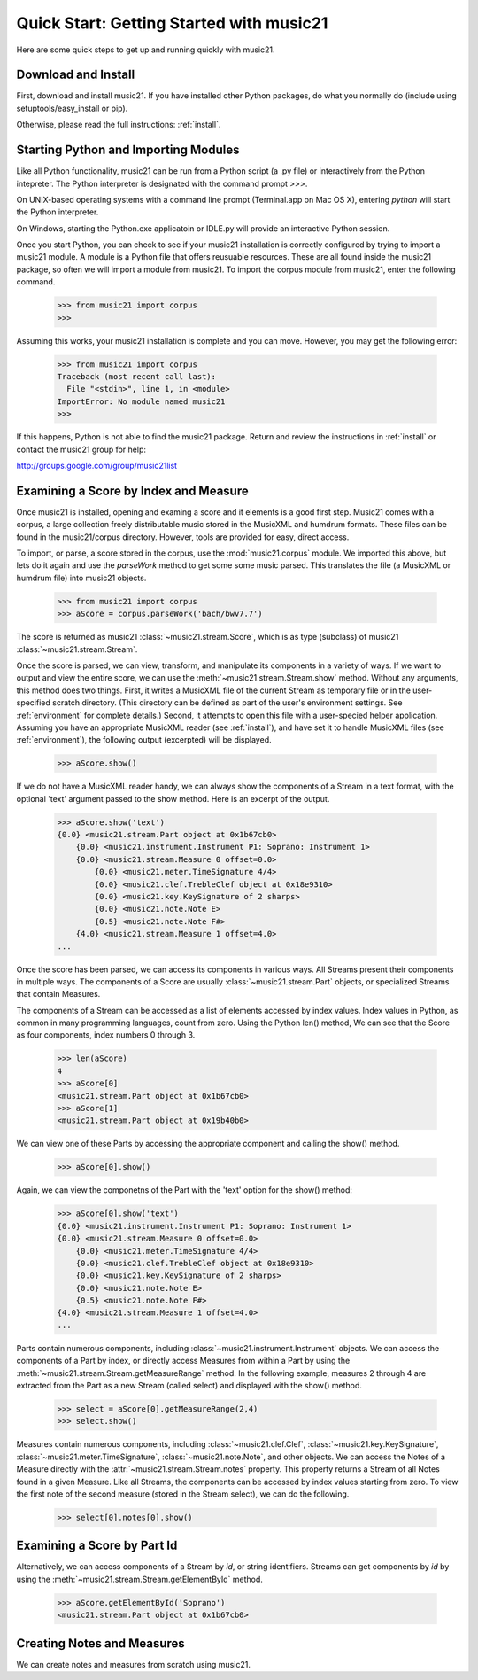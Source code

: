 .. _quickStart:


Quick Start: Getting Started with music21
=============================================

Here are some quick steps to get up and running quickly with music21. 





Download and Install
-----------------------


First, download and install music21. If you have installed other Python packages, do what you normally do (include using setuptools/easy_install or pip). 

Otherwise, please read the full instructions: :ref:`install`.



Starting Python and Importing Modules
-------------------------------------

Like all Python functionality, music21 can be run from a Python script (a .py file) or interactively from the Python intepreter. The Python interpreter is designated with the command prompt `>>>`.

On UNIX-based operating systems with a command line prompt (Terminal.app on Mac OS X), entering `python` will start the Python interpreter.

On Windows, starting the Python.exe applicatoin or IDLE.py will provide an interactive Python session.

Once you start Python, you can check to see if your music21 installation is correctly configured by trying to import a music21 module. A module is a Python file that offers reusuable resources. These are all found inside the music21 package, so often we will import a module from music21. To import the corpus module from music21, enter the following command.

    >>> from music21 import corpus
    >>>

Assuming this works, your music21 installation is complete and you can move. However, you may get the following error:

    >>> from music21 import corpus
    Traceback (most recent call last):
      File "<stdin>", line 1, in <module>
    ImportError: No module named music21
    >>> 
    
If this happens, Python is not able to find the music21 package. Return and review the instructions in :ref:`install` or contact the music21 group for help:

http://groups.google.com/group/music21list


Examining a Score by Index and Measure
---------------------------------------

Once music21 is installed, opening and examing a score and it elements is a good first step. Music21 comes with a corpus, a large collection freely distributable music stored in the MusicXML and humdrum formats. These files can be found in the music21/corpus directory. However, tools are provided for easy, direct access.

To import, or parse, a score stored in the corpus, use the :mod:`music21.corpus` module. We imported this above, but lets do it again and use the `parseWork` method to get some some music parsed. This translates the file (a MusicXML or humdrum file) into music21 objects.

    >>> from music21 import corpus
    >>> aScore = corpus.parseWork('bach/bwv7.7')

The score is returned as music21 :class:`~music21.stream.Score`, which is as type (subclass) of music21 :class:`~music21.stream.Stream`. 

Once the score is parsed, we can view, transform, and manipulate its components in a variety of ways. If we want to output and view the entire score, we can use the :meth:`~music21.stream.Stream.show` method. Without any arguments, this method does two things. First, it writes a MusicXML file of the current Stream as temporary file or in the user-specified scratch directory. (This directory can be defined as part of the user's environment settings. See :ref:`environment` for complete details.) Second, it attempts to open this file with a user-specied helper application. Assuming you have an appropriate MusicXML reader (see :ref:`install`), and have set it to handle MusicXML files (see :ref:`environment`), the following output (excerpted) will be displayed. 


    >>> aScore.show()

.. image:: images/quickStart-01.*
    :width: 600

If we do not have a MusicXML reader handy, we can always show the components of a Stream in a text format, with the optional 'text' argument passed to the show method. Here is an excerpt of the output. 

    >>> aScore.show('text')
    {0.0} <music21.stream.Part object at 0x1b67cb0>
        {0.0} <music21.instrument.Instrument P1: Soprano: Instrument 1>
        {0.0} <music21.stream.Measure 0 offset=0.0>
            {0.0} <music21.meter.TimeSignature 4/4>
            {0.0} <music21.clef.TrebleClef object at 0x18e9310>
            {0.0} <music21.key.KeySignature of 2 sharps>
            {0.0} <music21.note.Note E>
            {0.5} <music21.note.Note F#>
        {4.0} <music21.stream.Measure 1 offset=4.0>
    ...


Once the score has been parsed, we can access its components in various ways. All Streams present their components in multiple ways. The components of a Score are usually :class:`~music21.stream.Part` objects, or specialized Streams that contain Measures. 

The components of a Stream can be accessed as a list of elements accessed by index values. Index values in Python, as common in many programming languages, count from zero. Using the Python len() method, We can see that the Score as four components, index numbers 0 through 3. 

    >>> len(aScore)
    4
    >>> aScore[0]
    <music21.stream.Part object at 0x1b67cb0>
    >>> aScore[1]
    <music21.stream.Part object at 0x19b40b0>

We can view one of these Parts by accessing the appropriate component and calling the show() method.

    >>> aScore[0].show()

.. image:: images/quickStart-02.*
    :width: 600


Again, we can view the componetns of the Part with the 'text' option for the show() method:

    >>> aScore[0].show('text')
    {0.0} <music21.instrument.Instrument P1: Soprano: Instrument 1>
    {0.0} <music21.stream.Measure 0 offset=0.0>
        {0.0} <music21.meter.TimeSignature 4/4>
        {0.0} <music21.clef.TrebleClef object at 0x18e9310>
        {0.0} <music21.key.KeySignature of 2 sharps>
        {0.0} <music21.note.Note E>
        {0.5} <music21.note.Note F#>
    {4.0} <music21.stream.Measure 1 offset=4.0>
    ...

Parts contain numerous components, including :class:`~music21.instrument.Instrument` objects. We can access the components of a Part by index, or directly access Measures from within a Part by using the :meth:`~music21.stream.Stream.getMeasureRange` method. In the following example, measures 2 through 4 are extracted from the Part as a new Stream (called select) and displayed with the show() method. 

    >>> select = aScore[0].getMeasureRange(2,4)
    >>> select.show()

.. image:: images/quickStart-03.*
    :width: 600

Measures contain numerous components, including :class:`~music21.clef.Clef`, :class:`~music21.key.KeySignature`, :class:`~music21.meter.TimeSignature`, :class:`~music21.note.Note`, and other objects. We can access the Notes of a Measure directly with the :attr:`~music21.stream.Stream.notes` property. This property returns a Stream of all Notes found in a given Measure. Like all Streams, the components can be accessed by index values starting from zero. To view the first note of the second measure (stored in the Stream select), we can do the following. 

    >>> select[0].notes[0].show()

.. image:: images/quickStart-04.*
    :width: 600




Examining a Score by Part Id
---------------------------------------

Alternatively, we can access components of a Stream by `id`, or string identifiers. Streams can get components by `id` by using the :meth:`~music21.stream.Stream.getElementById` method. 

    >>> aScore.getElementById('Soprano')
    <music21.stream.Part object at 0x1b67cb0>




Creating Notes and Measures
----------------------------

We can create notes and measures from scratch using music21. 


